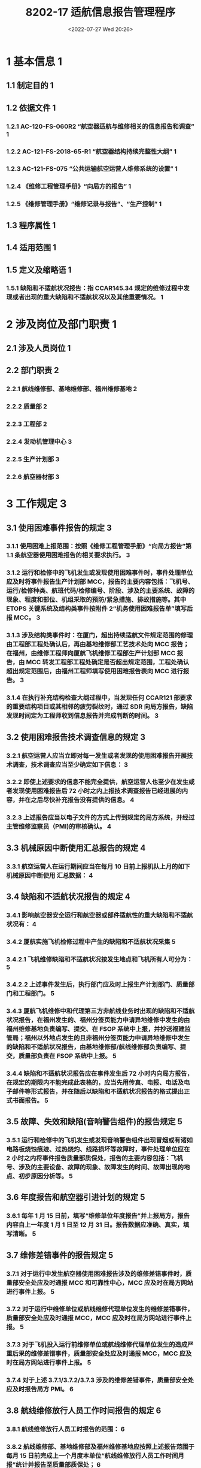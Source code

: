 # -*- eval: (setq org-media-note-screenshot-image-dir (concat default-directory "./static/8202-17 适航信息报告管理程序/")); -*-
:PROPERTIES:
:ID:   04E991BE-D371-4F6A-A06D-E3977E6BB496
:END:
#+LATEX_CLASS: my-article
#+DATE: <2022-07-27 Wed 20:26>
#+TITLE: 8202-17 适航信息报告管理程序
#+ROAM_KEY:
#+PDF_KEY: /Users/c/Documents/82维修工作程序手册/MF:8202-17-适航信息报告管理程序.pdf
#+PAGE_KEY:

* 1	基本信息 1
** 1.1	制定目的 1
** 1.2	依据文件 1
*** 1.2.1	AC-120-FS-060R2 “航空器适航与维修相关的信息报告和调查” 1
*** 1.2.2	AC-121-FS-2018-65-R1 “航空器结构持续完整性大纲” 1
*** 1.2.3	AC-121-FS-075 “公共运输航空运营人维修系统的设置” 1
*** 1.2.4	《维修工程管理手册》“向局方的报告” 1
*** 1.2.5	《维修管理手册》“维修记录与报告”、“生产控制” 1
** 1.3	程序属性 1
** 1.4	适用范围 1
** 1.5	定义及缩略语 1
*** 1.5.1	缺陷和不适航状况报告：指 CCAR145.34 规定的维修过程中发现或者出现的重大缺陷和不适航状况以及其他重要情况。 1
* 2	涉及岗位及部门职责 1
** 2.1	涉及人员岗位 1
** 2.2	部门职责 2
*** 2.2.1	航线维修部、基地维修部、福州维修基地 2
*** 2.2.2	质量部 2
*** 2.2.3	工程部 2
*** 2.2.4	发动机管理中心 3
*** 2.2.5	生产计划部 3
*** 2.2.6	航空器材部 3
* 3	工作规定 3
** 3.1	使用困难事件报告的规定 3
*** 3.1.1	使用困难上报范围：按照《维修工程管理手册》“向局方报告”第 1.1 条航空器使用困难报告的相关要求执行。 3
#+transclude: [[id:6F833B13-998B-4540-8907-817C2F241E49][向局方报告]] :level 4
*** 3.1.2	运行和检修中的飞机发生或发现使用困难事件时，事件处理单位应及时将事件报告生产计划部 MCC，报告的主要内容包括：飞机号、运行/检修种类、航班代码/检修编号、阶段、涉及的主要系统、故障的现象、程度和部位、机组采取的预防/紧急措施、排故措施等。其中 ETOPS 关键系统及结构类事件按附件 2“机务使用困难报告单”填写后报 MCC。 3
*** 3.1.3	涉及结构类事件时：在厦门，超出持续适航文件规定范围的修理由工程部工程处确认后，再由基地维修部工艺技术处向 MCC 报告；在福州，由维修工程师向厦航飞机维修工程部生产计划部 MCC 报告，由 MCC 转发工程部工程处确定是否超出规定范围，工程处确认超出规定范围后，由福州工程师填写使用困难报告表向 MCC 进行报告。 3
*** 3.1.4	在执行补充结构检查大纲过程中，当发现任何 CCAR121 部要求的重要结构项目或其相邻的疲劳裂纹时，通过 SDR 向局方报告，缺陷发现时间定为工程师收到信息报告并完成判断的时间。 3
** 3.2	使用困难报告技术调查信息的规定 3
*** 3.2.1	航空运营人应当立即对每一发生或者发现的使用困难报告开展技术调查，技术调查应当至少确定如下信息： 3
*** 3.2.2	即使上述要求的信息不能完全提供，航空运营人也至少在发生或者发现使用困难报告后 72 小时之内上报技术调查报告已经进展的内容，并在之后尽快补充报告没有提供的信息。 4
*** 3.2.3	上述报告应当以电子文件的方式上传到规定的局方系统，并经过主管维修监察员（PMI)的审核确认。 4
** 3.3	机械原因中断使用汇总报告的规定 4
*** 3.3.1	航空运营人在运行期间应当在每月 10 日前上报机队上月的如下机械原因中断使用  汇总数据： 4
** 3.4	缺陷和不适航状况报告的规定 4
*** 3.4.1	影响航空器安全运行和航空器或部件适航性的重大缺陷和不适航状况有： 4
*** 3.4.2	厦航实施飞机检修过程中产生的缺陷和不适航状况采集 5
*** 3.4.2.1	飞机维修缺陷和不适航状况按发生地点和飞机所有人可分为： 5
*** 3.4.2.2	上述事件发生后，执行部门应及时上报生产计划部门、质量部门和工程部门。 5
*** 3.4.3	厦航飞机维修中和代理第三方非航线业务时出现的缺陷和不适航状况报告，在福州发生的、福州分签页能力申请异地维修中发生的由福州维修基地负责编写、提交、在 FSOP 系统中上报，并抄送福建监管局；福州以外地点发生的且非福州分签页能力申请异地维修中发生的缺陷和不适航状况报告，由基地维修部/航线维修部负责编写、提交，质量部负责在 FSOP 系统中上报。 5
*** 3.4.4	缺陷和不适航状况报告应在事件发生后 72 小时内向局方报告，在规定的期限内不能完成此表格的，应当先用传真、电报、电话及电子邮件等形式报告，并在随后以缺陷和不适航状况报告的格式提出正式书面报告。 5
** 3.5	故障、失效和缺陷(音响警告组件)的报告规定 5
*** 3.5.1	运行和检修中的飞机发生或发现音响警告组件出现冒烟或有诸如电路板烧蚀痕迹、过热烧灼、线路损坏等故障时，事件处理单位应在 2 小时之内将事件报告质量部质保处，报告的主要内容包括：飞机号、涉及的主要设备、故障的现象、故障发生的时间、故障出现的地点、初步原因分析等。 5
** 3.6	年度报告和航空器引进计划的规定 5
*** 3.6.1	每年 1 月 15 日前，填写“维修单位年度报告”并上报局方，报告内容自上一年度 1 月 1 日至 12 月 31 日。报告数据应准确、真实，填写清晰。 5
** 3.7	维修差错事件的报告规定 5
*** 3.7.1	对于运行中发生航空器使用困难报告涉及的维修差错事件时，质量部安全处应及时通报 MCC 和可靠性中心，MCC 应及时在局方网站进行事件上报。 5
*** 3.7.2	对于运行中维修单位或航线维修代理单位发生的维修差错事件，质量部安全处应及时通报 MCC，MCC 应及时在局方网站进行事件上报。 5
*** 3.7.3	对于飞机投入运行前维修单位或航线维修代理单位发生的造成严重后果的维修差错事件，质量部安全处应及时通报 MCC，MCC 应及时在局方网站进行事件上报。 5
*** 3.7.4	对于上述 3.7.1/3.7.2/3.7.3 涉及的维修差错事件，质量部安全处应及时报告局方 PMI。 6
** 3.8	航线维修放行人员工作时间报告的规定 6
*** 3.8.1	航线维修放行人员工时报告的范围： 6
*** 3.8.2	航线维修部、基地维修部及福州维修基地应按照上述报告范围于每月 15 日前完成上一个月度本单位“航线维修放行人员工作时间月报”统计并报告至质量部质保处； 6
*** 3.8.3	各单位航线维修放行人员工作时间月报应完整、准确、真实，同时至少包含本程序 7.2 “附件 2 航线维修放行人员工作时间月报”（JW8202-17-02）中相应数据、字段，同时以 EXCEL 表格形式进行统计报告。 6
*** 3.8.4	质量部在每月 20 日前应将上一月度厦航飞机维修工程部所有航线维修放行人员工作时间按照局方要求上报至局方。 6
* 4	操作流程 6
* 5	工作记录 11
* 6	流程图 12
* 7	附件 13
** 7.1	附件 1：音响警告组件故障报告表样式 14
** 7.2	附件 2：机务使用困难报告单样式 14
** 7.3	附件 3：航线维修放行人员工作时间月报 14
